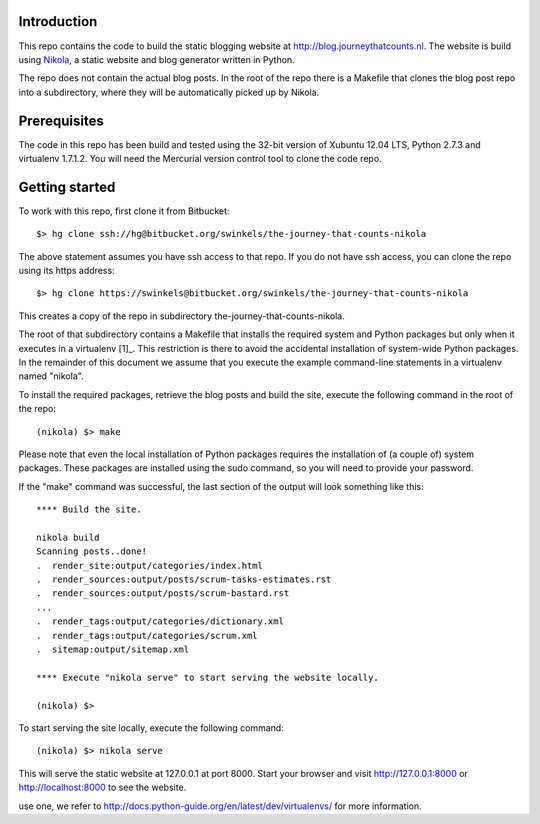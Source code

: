Introduction
------------

This repo contains the code to build the static blogging website at
http://blog.journeythatcounts.nl. The website is build using `Nikola`_, a
static website and blog generator written in Python.

The repo does not contain the actual blog posts. In the root of the repo there
is a Makefile that clones the blog post repo into a subdirectory, where they
will be automatically picked up by Nikola.

Prerequisites
-------------

The code in this repo has been build and tested using the 32-bit version of
Xubuntu 12.04 LTS, Python 2.7.3 and virtualenv 1.7.1.2. You will need the
Mercurial version control tool to clone the code repo.

Getting started
---------------

To work with this repo, first clone it from Bitbucket::

  $> hg clone ssh://hg@bitbucket.org/swinkels/the-journey-that-counts-nikola

The above statement assumes you have ssh access to that repo. If you do not
have ssh access, you can clone the repo using its https address::

  $> hg clone https://swinkels@bitbucket.org/swinkels/the-journey-that-counts-nikola

This creates a copy of the repo in subdirectory the-journey-that-counts-nikola.

The root of that subdirectory contains a Makefile that installs the required
system and Python packages but only when it executes in a virtualenv [1]_. This
restriction is there to avoid the accidental installation of system-wide Python
packages. In the remainder of this document we assume that you execute the
example command-line statements in a virtualenv named "nikola".

To install the required packages, retrieve the blog posts and build the site,
execute the following command in the root of the repo::

  (nikola) $> make

Please note that even the local installation of Python packages requires the
installation of (a couple of) system packages. These packages are installed
using the sudo command, so you will need to provide your password.

If the "make" command was successful, the last section of the output will look
something like this::

  **** Build the site.

  nikola build
  Scanning posts..done!
  .  render_site:output/categories/index.html
  .  render_sources:output/posts/scrum-tasks-estimates.rst
  .  render_sources:output/posts/scrum-bastard.rst
  ...
  .  render_tags:output/categories/dictionary.xml
  .  render_tags:output/categories/scrum.xml
  .  sitemap:output/sitemap.xml

  **** Execute "nikola serve" to start serving the website locally.

  (nikola) $>

To start serving the site locally, execute the following command::

  (nikola) $> nikola serve

This will serve the static website at 127.0.0.1 at port 8000. Start your
browser and visit http://127.0.0.1:8000 or http://localhost:8000 to see the
website.

.. _Nikola: http://getnikola.com/

.. _[1]: If you do not know what a virtualenv is and why it is a good idea to
use one, we refer to http://docs.python-guide.org/en/latest/dev/virtualenvs/
for more information.
